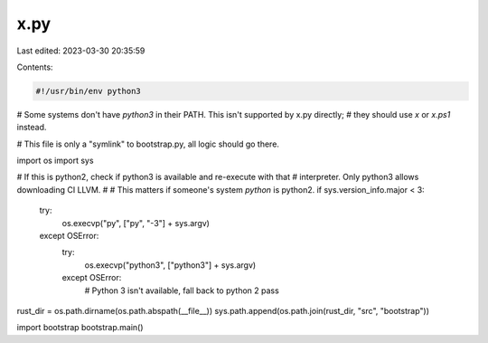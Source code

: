 x.py
====

Last edited: 2023-03-30 20:35:59

Contents:

.. code-block:: py

    #!/usr/bin/env python3
# Some systems don't have `python3` in their PATH. This isn't supported by x.py directly;
# they should use `x` or `x.ps1` instead.

# This file is only a "symlink" to bootstrap.py, all logic should go there.

import os
import sys

# If this is python2, check if python3 is available and re-execute with that
# interpreter. Only python3 allows downloading CI LLVM.
#
# This matters if someone's system `python` is python2.
if sys.version_info.major < 3:
    try:
        os.execvp("py", ["py", "-3"] + sys.argv)
    except OSError:
        try:
            os.execvp("python3", ["python3"] + sys.argv)
        except OSError:
            # Python 3 isn't available, fall back to python 2
            pass

rust_dir = os.path.dirname(os.path.abspath(__file__))
sys.path.append(os.path.join(rust_dir, "src", "bootstrap"))

import bootstrap
bootstrap.main()


